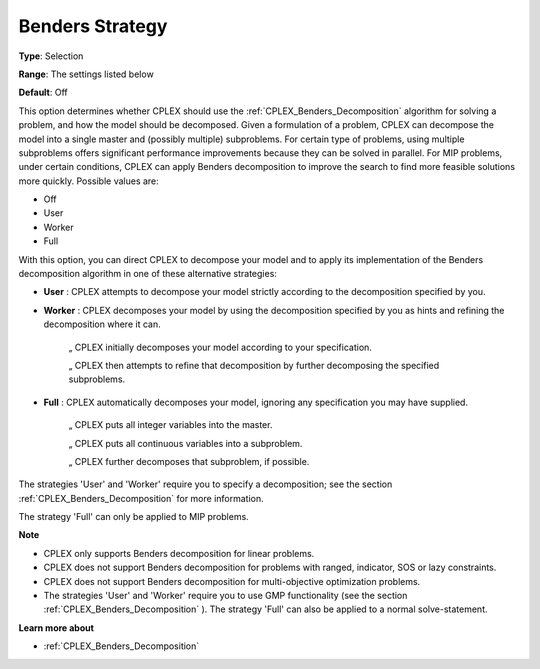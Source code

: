 .. _CPLEX_Benders_-_Benders_Strategy:


Benders Strategy
================



**Type**:	Selection	

**Range**:	The settings listed below	

**Default**:	Off	



This option determines whether CPLEX should use the :ref:`CPLEX_Benders_Decomposition`  algorithm for solving a problem, and how the model should be decomposed. Given a formulation of a problem, CPLEX can decompose the model into a single master and (possibly multiple) subproblems. For certain type of problems, using multiple subproblems offers significant performance improvements because they can be solved in parallel. For MIP problems, under certain conditions, CPLEX can apply Benders decomposition to improve the search to find more feasible solutions more quickly. Possible values are:



*	Off
*	User
*	Worker
*	Full




With this option, you can direct CPLEX to decompose your model and to apply its implementation of the Benders decomposition algorithm in one of these alternative strategies:




*	**User** : CPLEX attempts to decompose your model strictly according to the decomposition specified by you.



*	**Worker** : CPLEX decomposes your model by using the decomposition specified by you as hints and refining the decomposition where it can.




		„ CPLEX initially decomposes your model according to your specification.





		„ CPLEX then attempts to refine that decomposition by further decomposing the specified subproblems.




*	**Full** : CPLEX automatically decomposes your model, ignoring any specification you may have supplied. 




		„ CPLEX puts all integer variables into the master. 





		„ CPLEX puts all continuous variables into a subproblem. 





		„ CPLEX further decomposes that subproblem, if possible.





The strategies 'User' and 'Worker' require you to specify a decomposition; see the section :ref:`CPLEX_Benders_Decomposition`  for more information.





The strategy 'Full' can only be applied to MIP problems.





**Note** 

*	CPLEX only supports Benders decomposition for linear problems.
*	CPLEX does not support Benders decomposition for problems with ranged, indicator, SOS or lazy constraints.
*	CPLEX does not support Benders decomposition for multi-objective optimization problems.
*	The strategies 'User' and 'Worker' require you to use GMP functionality (see the section :ref:`CPLEX_Benders_Decomposition` ). The strategy 'Full' can also be applied to a normal solve-statement.




**Learn more about** 

*	:ref:`CPLEX_Benders_Decomposition` 



